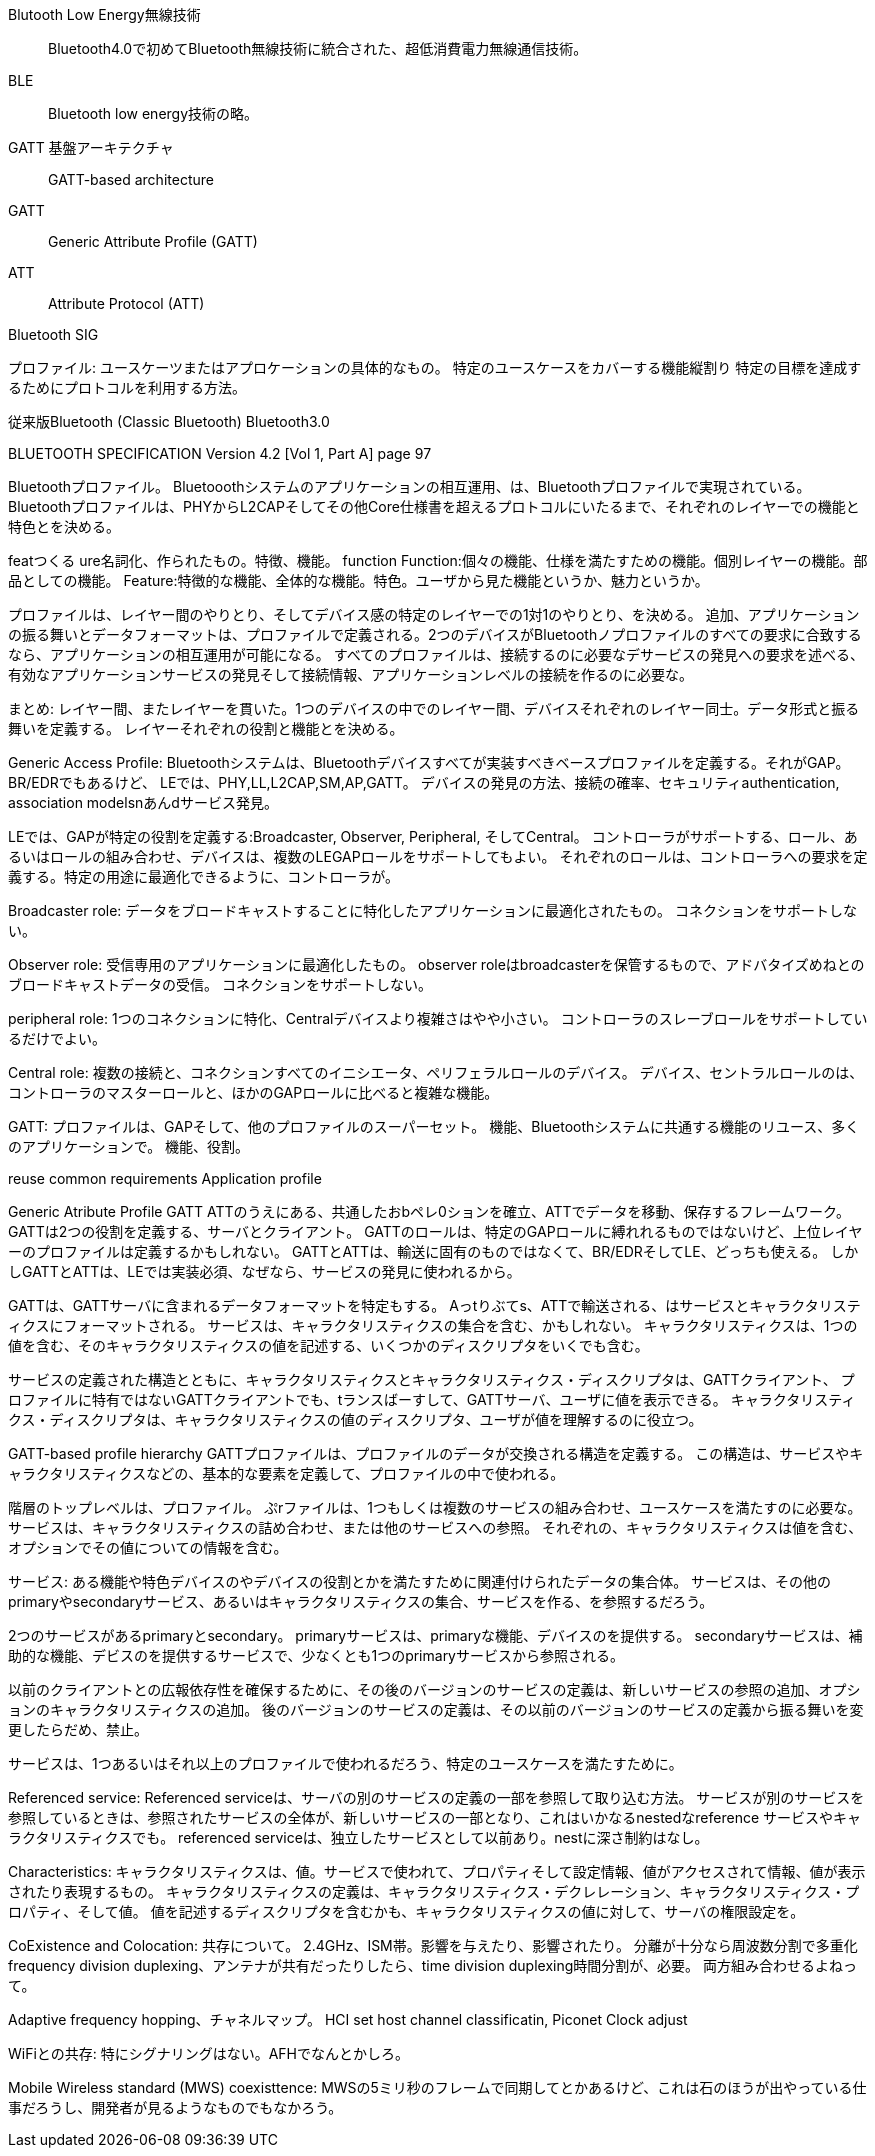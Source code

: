 Blutooth Low Energy無線技術::
 Bluetooth4.0で初めてBluetooth無線技術に統合された、超低消費電力無線通信技術。

BLE::
 Bluetooth low energy技術の略。

GATT 基盤アーキテクチャ::
 GATT-based architecture

GATT::
 Generic Attribute Profile (GATT)

ATT::
 Attribute Protocol (ATT)

Bluetooth SIG

プロファイル:
ユースケーツまたはアプロケーションの具体的なもの。
特定のユースケースをカバーする機能縦割り
特定の目標を達成するためにプロトコルを利用する方法。

従来版Bluetooth (Classic Bluetooth)
Bluetooth3.0







BLUETOOTH SPECIFICATION Version 4.2 [Vol 1, Part A] page 97

Bluetoothプロファイル。
Bluetooothシステムのアプリケーションの相互運用、は、Bluetoothプロファイルで実現されている。
Bluetoothプロファイルは、PHYからL2CAPそしてその他Core仕様書を超えるプロトコルにいたるまで、それぞれのレイヤーでの機能と特色とを決める。

featつくる ure名詞化、作られたもの。特徴、機能。
function
Function:個々の機能、仕様を満たすための機能。個別レイヤーの機能。部品としての機能。
Feature:特徴的な機能、全体的な機能。特色。ユーザから見た機能というか、魅力というか。

プロファイルは、レイヤー間のやりとり、そしてデバイス感の特定のレイヤーでの1対1のやりとり、を決める。
追加、アプリケーションの振る舞いとデータフォーマットは、プロファイルで定義される。2つのデバイスがBluetoothノプロファイルのすべての要求に合致するなら、アプリケーションの相互運用が可能になる。
すべてのプロファイルは、接続するのに必要なデサービスの発見への要求を述べる、有効なアプリケーションサービスの発見そして接続情報、アプリケーションレベルの接続を作るのに必要な。

まとめ:
レイヤー間、またレイヤーを貫いた。1つのデバイスの中でのレイヤー間、デバイスそれぞれのレイヤー同士。データ形式と振る舞いを定義する。
レイヤーそれぞれの役割と機能とを決める。

Generic Access Profile:
Bluetoothシステムは、Bluetoothデバイスすべてが実装すべきベースプロファイルを定義する。それがGAP。
BR/EDRでもあるけど、
LEでは、PHY,LL,L2CAP,SM,AP,GATT。
デバイスの発見の方法、接続の確率、セキュリティauthentication, association modelsnあんdサービス発見。

LEでは、GAPが特定の役割を定義する:Broadcaster, Observer, Peripheral, そしてCentral。
コントローラがサポートする、ロール、あるいはロールの組み合わせ、デバイスは、複数のLEGAPロールをサポートしてもよい。
それぞれのロールは、コントローラへの要求を定義する。特定の用途に最適化できるように、コントローラが。


Broadcaster role:
データをブロードキャストすることに特化したアプリケーションに最適化されたもの。
コネクションをサポートしない。

Observer role:
受信専用のアプリケーションに最適化したもの。
observer roleはbroadcasterを保管するもので、アドバタイズめねとのブロードキャストデータの受信。
コネクションをサポートしない。

peripheral role:
1つのコネクションに特化、Centralデバイスより複雑さはやや小さい。
コントローラのスレーブロールをサポートしているだけでよい。

Central role:
複数の接続と、コネクションすべてのイニシエータ、ペリフェラルロールのデバイス。
デバイス、セントラルロールのは、コントローラのマスターロールと、ほかのGAPロールに比べると複雑な機能。

GATT:
プロファイルは、GAPそして、他のプロファイルのスーパーセット。
機能、Bluetoothシステムに共通する機能のリユース、多くのアプリケーションで。
機能、役割。


reuse common requirements
Application profile

Generic Atribute Profile GATT
ATTのうえにある、共通したおbペレ0ションを確立、ATTでデータを移動、保存するフレームワーク。
GATTは2つの役割を定義する、サーバとクライアント。
GATTのロールは、特定のGAPロールに縛れれるものではないけど、上位レイヤーのプロファイルは定義するかもしれない。
GATTとATTは、輸送に固有のものではなくて、BR/EDRそしてLE、どっちも使える。
しかしGATTとATTは、LEでは実装必須、なぜなら、サービスの発見に使われるから。

GATTは、GATTサーバに含まれるデータフォーマットを特定もする。
Aっtりぶてs、ATTで輸送される、はサービスとキャラクタリスティクスにフォーマットされる。
サービスは、キャラクタリスティクスの集合を含む、かもしれない。
キャラクタリスティクスは、1つの値を含む、そのキャラクタリスティクスの値を記述する、いくつかのディスクリプタをいくでも含む。

サービスの定義された構造とともに、キャラクタリスティクスとキャラクタリスティクス・ディスクリプタは、GATTクライアント、
プロファイルに特有ではないGATTクライアントでも、tランスばーすして、GATTサーバ、ユーザに値を表示できる。
キャラクタリスティクス・ディスクリプタは、キャラクタリスティクスの値のディスクリプタ、ユーザが値を理解するのに役立つ。

GATT-based profile hierarchy
GATTプロファイルは、プロファイルのデータが交換される構造を定義する。
この構造は、サービスやキャラクタリスティクスなどの、基本的な要素を定義して、プロファイルの中で使われる。

階層のトップレベルは、プロファイル。
ぷrファイルは、1つもしくは複数のサービスの組み合わせ、ユースケースを満たすのに必要な。
サービスは、キャラクタリスティクスの詰め合わせ、または他のサービスへの参照。
それぞれの、キャラクタリスティクスは値を含む、オプションでその値についての情報を含む。

サービス:
ある機能や特色デバイスのやデバイスの役割とかを満たすために関連付けられたデータの集合体。
サービスは、その他のprimaryやsecondaryサービス、あるいはキャラクタリスティクスの集合、サービスを作る、を参照するだろう。

2つのサービスがあるprimaryとsecondary。
primaryサービスは、primaryな機能、デバイスのを提供する。
secondaryサービスは、補助的な機能、デビスのを提供するサービスで、少なくとも1つのprimaryサービスから参照される。

以前のクライアントとの広報依存性を確保するために、その後のバージョンのサービスの定義は、新しいサービスの参照の追加、オプションのキャラクタリスティクスの追加。
後のバージョンのサービスの定義は、その以前のバージョンのサービスの定義から振る舞いを変更したらだめ、禁止。

サービスは、1つあるいはそれ以上のプロファイルで使われるだろう、特定のユースケースを満たすために。


Referenced service:
Referenced serviceは、サーバの別のサービスの定義の一部を参照して取り込む方法。
サービスが別のサービスを参照しているときは、参照されたサービスの全体が、新しいサービスの一部となり、これはいかなるnestedなreference サービスやキャラクタリスティクスでも。
referenced serviceは、独立したサービスとして以前あり。nestに深さ制約はなし。

Characteristics:
キャラクタリスティクスは、値。サービスで使われて、プロパティそして設定情報、値がアクセスされて情報、値が表示されたり表現するもの。
キャラクタリスティクスの定義は、キャラクタリスティクス・デクレレーション、キャラクタリスティクス・プロパティ、そして値。
値を記述するディスクリプタを含むかも、キャラクタリスティクスの値に対して、サーバの権限設定を。

CoExistence and Colocation:
共存について。
2.4GHz、ISM帯。影響を与えたり、影響されたり。
分離が十分なら周波数分割で多重化frequency division duplexing、アンテナが共有だったりしたら、time division duplexing時間分割が、必要。
両方組み合わせるよねって。

Adaptive frequency hopping、チャネルマップ。
HCI set host channel classificatin, 
Piconet Clock adjust

WiFiとの共存:
特にシグナリングはない。AFHでなんとかしろ。

Mobile Wireless standard (MWS) coexisttence:
MWSの5ミリ秒のフレームで同期してとかあるけど、これは石のほうが出やっている仕事だろうし、開発者が見るようなものでもなかろう。

